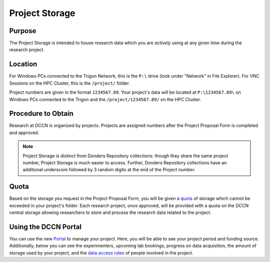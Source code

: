 Project Storage
********

.. _`Portal`: https://portal.dccn.nl
.. _`Project Storage`: https://intranet.donders.ru.nl/index.php?id=projectstorage
.. _`quota`: https://intranet.donders.ru.nl/index.php?id=quota
.. _`data access roles`: https://hpc.dccn.nl/docs/project_storage/access_management.html

Purpose
============
The Project Storage is intended to house research data which you are *actively* using at any given time during the research project. 

Location
========
For Windows PCs connected to the Trigon Network, this is the ``P:\`` drive (look under "Network" in File Explorer). 
For VNC Sessions on the HPC Cluster, this is the ``/project/`` folder. 

Project numbers are given in the format ``1234567.89``. 
Your project's data will be located at ``P:\1234567.89\`` on Windows PCs connected to the Trigon and the ``/project/1234567.89/`` on the HPC Cluster.

Procedure to Obtain
=========
Research at DCCN is organized by projects. 
Projects are assigned numbers after the Project Proposal Form is completed and approved.

.. note::
    Project Storage is distinct from Donders Repository collections: though they share the same project number, Project Storage is much easier to access. 
    Further, Donders Repository collections have an additional underscore followed by 3 random digits at the end of the Project number.

Quota
=======
Based on the storage you request in the Project Proposal Form, you will be given a `quota`_ of storage which cannot be exceeded in your project's folder.
Each research project, once approved, will be provided with a quota on the DCCN central storage allowing researchers to store and process the research data related to the project. 

Using the DCCN Portal
==========
You can use the new `Portal`_ to manage your project. Here, you will be able to see your project period and funding source.
Additionally, below you can see the experimenters, upcoming lab bookings, progress on data acquisition, the amount of storage used by your project, and the `data access roles`_ of people involved in the project.
